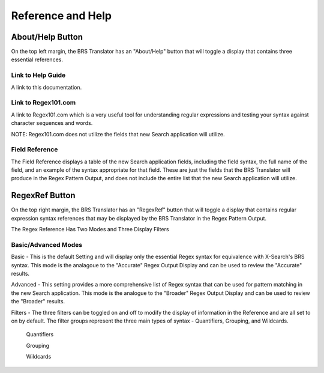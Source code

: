 Reference and Help
==================

.. _Help:

About/Help Button 
-----------------


.. image:: ../_static/BRS-AboutHelpButton.png

On the top left margin, the BRS Translator has an "About/Help" button that will toggle a display that contains three essential references.


.. image:: ../_static/BRS-AboutHelpFull.png

Link to Help Guide
^^^^^^^^^^^^^^^^^^

A link to this documentation.

Link to Regex101.com
^^^^^^^^^^^^^^^^^^^^

A link to Regex101.com which is a very useful tool for understanding regular expressions and testing your syntax against character sequences and words.  

NOTE: Regex101.com does not utilize the fields that new Search application will utilize.

Field Reference
^^^^^^^^^^^^^^^

The Field Reference displays a table of the new Search application fields, including the field syntax, the full name of the field, and an example of the syntax appropriate for that field.  These are just the fields that the BRS Translator will produce in the Regex Pattern Output, and does not include the entire list that the new Search application will utilize.

.. _RegexRef:

RegexRef Button
---------------


.. image:: ../_static/BRS-RegexRefButton.png

On the top right margin, the BRS Translator has an "RegexRef" button that will toggle a display that contains regular expression syntax references that may be displayed by the BRS Translator in the Regex Pattern Output.


.. image:: ../_static/BRS-RegexRefModeFilter.gif

The Regex Reference Has Two Modes and Three Display Filters

Basic/Advanced Modes
^^^^^^^^^^^^^^^^^^^^

Basic - This is the default Setting and will display only the essential Regex syntax for equivalence with X-Search's BRS syntax.  This mode is the analagoue to the "Accurate" Regex Output Display and can be used to review the "Accurate" results.

.. image:: ../_static/BRS-RegexRefBasic.png

Advanced - This setting provides a more comprehensive list of Regex syntax that can be used for pattern matching in the new Search application.  This mode is the analogue to the "Broader" Regex Output Display and can be used to review the "Broader" results.

.. image:: ../_static/BRS-RegexRefAdv.png

Filters - The three filters can be toggled on and off to modify the display of information in the Reference and are all set to on by default.  The filter groups represent the three main types of syntax - Quantifiers, Grouping, and Wildcards.

  Quantifiers
  
  Grouping
  
  Wildcards

